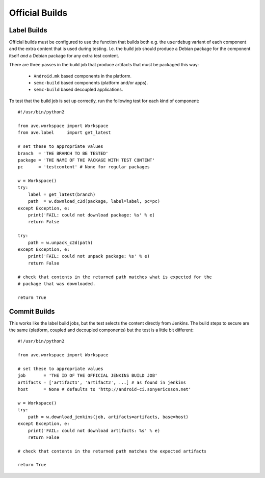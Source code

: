 Official Builds
---------------

Label Builds
^^^^^^^^^^^^
Official builds must be configured to use the function that builds both e.g.
the ``userdebug`` variant of each component and the extra content that is used
during testing. I.e. the build job should produce a Debian package for the
component itself *and* a Debian package for any extra test content.

There are three passes in the build job that produce artifacts that must be
packaged this way:

 * ``Android.mk`` based components in the platform.
 * ``semc-build`` based components (platform and/or apps).
 * ``semc-build`` based decoupled applications.

To test that the build job is set up correctly, run the following test for each
kind of component::

    #!/usr/bin/python2

    from ave.workspace import Workspace
    from ave.label     import get_latest

    # set these to appropriate values
    branch  = 'THE BRANCH TO BE TESTED'
    package = 'THE NAME OF THE PACKAGE WITH TEST CONTENT'
    pc      = 'testcontent' # None for regular packages

    w = Workspace()
    try:
        label = get_latest(branch)
        path  = w.download_c2d(package, label=label, pc=pc)
    except Exception, e:
        print('FAIL: could not download package: %s' % e)
        return False

    try:
        path = w.unpack_c2d(path)
    except Exception, e:
        print('FAIL: could not unpack package: %s' % e)
        return False

    # check that contents in the returned path matches what is expected for the
    # package that was downloaded.

    return True

Commit Builds
^^^^^^^^^^^^^
This works like the label build jobs, but the test selects the content directly
from Jenkins. The build steps to secure are the same (platform, coupled and
decoupled components) but the test is a little bit different::

    #!/usr/bin/python2

    from ave.workspace import Workspace

    # set these to appropriate values
    job       = 'THE ID OF THE OFFICIAL JENKINS BUILD JOB'
    artifacts = ['artifact1', 'artifact2', ...] # as found in jenkins
    host      = None # defaults to 'http://android-ci.sonyericsson.net'

    w = Workspace()
    try:
        path = w.download_jenkins(job, artifacts=artifacts, base=host)
    except Exception, e:
        print('FAIL: could not download artifacts: %s' % e)
        return False

    # check that contents in the returned path matches the expected artifacts

    return True

